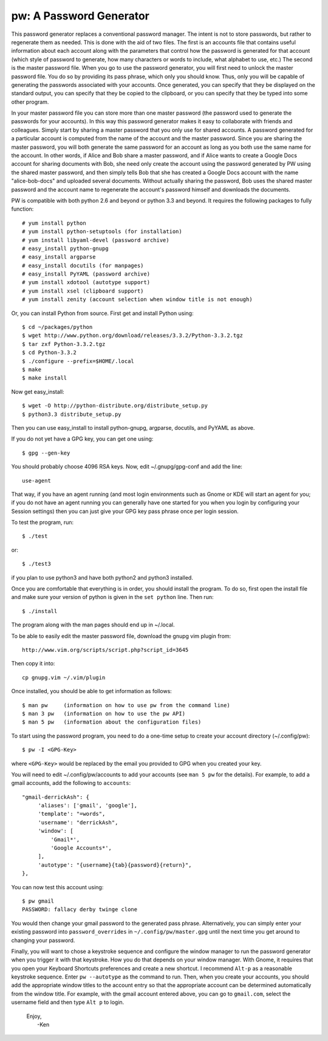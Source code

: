 pw: A Password Generator
========================

This password generator replaces a conventional password manager. The intent is 
not to store passwords, but rather to regenerate them as needed. This is done 
with the aid of two files. The first is an accounts file that contains useful 
information about each account along with the parameters that control how the 
password is generated for that account (which style of password to generate, how 
many characters or words to include, what alphabet to use, etc.) The second is 
the master password file. When you go to use the password generator, you will 
first need to unlock the master password file. You do so by providing its pass 
phrase, which only you should know. Thus, only you will be capable of generating 
the passwords associated with your accounts. Once generated, you can specify 
that they be displayed on the standard output, you can specify that they be 
copied to the clipboard, or you can specify that they be typed into some other 
program.

In your master password file you can store more than one master password (the 
password used to generate the passwords for your accounts). In this way this 
password generator makes it easy to collaborate with friends and colleagues.  
Simply start by sharing a master password that you only use for shared accounts. 
A password generated for a particular account is computed from the name of the 
account and the master password. Since you are sharing the master password, you 
will both generate the same password for an account as long as you both use the 
same name for the account. In other words, if Alice and Bob share a master 
password, and if Alice wants to create a Google Docs account for sharing 
documents with Bob, she need only create the account using the password 
generated by PW using the shared master password, and then simply tells Bob that 
she has created a Google Docs account with the name "alice-bob-docs" and 
uploaded several documents.  Without actually sharing the password, Bob uses the 
shared master password and the account name to regenerate the account's password 
himself and downloads the documents.

PW is compatible with both python 2.6 and beyond or python 3.3 and beyond. It 
requires the following packages to fully function::

   # yum install python
   # yum install python-setuptools (for installation)
   # yum install libyaml-devel (password archive)
   # easy_install python-gnupg
   # easy_install argparse
   # easy_install docutils (for manpages)
   # easy_install PyYAML (password archive)
   # yum install xdotool (autotype support)
   # yum install xsel (clipboard support)
   # yum install zenity (account selection when window title is not enough)

Or, you can install Python from source. First get and install Python using::

   $ cd ~/packages/python
   $ wget http://www.python.org/download/releases/3.3.2/Python-3.3.2.tgz
   $ tar zxf Python-3.3.2.tgz
   $ cd Python-3.3.2
   $ ./configure --prefix=$HOME/.local
   $ make
   $ make install

Now get easy_install::

   $ wget -O http://python-distribute.org/distribute_setup.py
   $ python3.3 distribute_setup.py

Then you can use easy_install to install python-gnupg, argparse, docutils, and 
PyYAML as above.

If you do not yet have a GPG key, you can get one using::

   $ gpg --gen-key

You should probably choose 4096 RSA keys. Now, edit ~/.gnupg/gpg-conf and add 
the line::

   use-agent

That way, if you have an agent running (and most login environments such as 
Gnome or KDE will start an agent for you; if you do not have an agent running 
you can generally have one started for you when you login by configuring your 
Session settings) then you can just give your GPG key pass phrase once per login 
session.

To test the program, run::

   $ ./test

or::

   $ ./test3

if you plan to use python3 and have both python2 and python3 installed.

Once you are comfortable that everything is in order, you should install the 
program. To do so, first open the install file and make sure your version of 
python is given in the ``set python`` line. Then run::

   $ ./install

The program along with the man pages should end up in ~/.local.

To be able to easily edit the master password file, download the gnupg vim
plugin from::

   http://www.vim.org/scripts/script.php?script_id=3645

Then copy it into::

   cp gnupg.vim ~/.vim/plugin

Once installed, you should be able to get information as follows::

   $ man pw     (information on how to use pw from the command line)
   $ man 3 pw   (information on how to use the pw API)
   $ man 5 pw   (information about the configuration files)

To start using the password program, you need to do a one-time setup to create 
your account directory (~/.config/pw)::

   $ pw -I <GPG-Key>

where ``<GPG-Key>`` would be replaced by the email you provided to GPG when you 
created your key.

You will need to edit ~/.config/pw/accounts to add your accounts (see ``man 
5 pw`` for the details). For example, to add a gmail accounts, add the following 
to ``accounts``::

    "gmail-derrickAsh": {
         'aliases': ['gmail', 'google'],
         'template': "=words",
         'username': "derrickAsh",
         'window': [
             'Gmail*',
             'Google Accounts*',
         ],
         'autotype': "{username}{tab}{password}{return}",
    },

You can now test this account using::

   $ pw gmail
   PASSWORD: fallacy derby twinge clone

You would then change your gmail password to the generated pass phrase.  
Alternatively, you can simply enter your existing password into 
``password_overrides`` in ``~/.config/pw/master.gpg`` until the next time you 
get around to changing your password.

Finally, you will want to chose a keystroke sequence and configure the window 
manager to run the password generator when you trigger it with that keystroke.  
How you do that depends on your window manager. With Gnome, it requires that you 
open your Keyboard Shortcuts preferences and create a new shortcut.  I recommend 
``Alt-p`` as a reasonable keystroke sequence. Enter ``pw --autotype`` as the 
command to run.  Then, when you create your accounts, you should add the 
appropriate window titles to the account entry so that the appropriate account 
can be determined automatically from the window title. For example, with the 
gmail account entered above, you can go to ``gmail.com``, select the username 
field and then type ``Alt p`` to login.

   | Enjoy,
   |    -Ken
